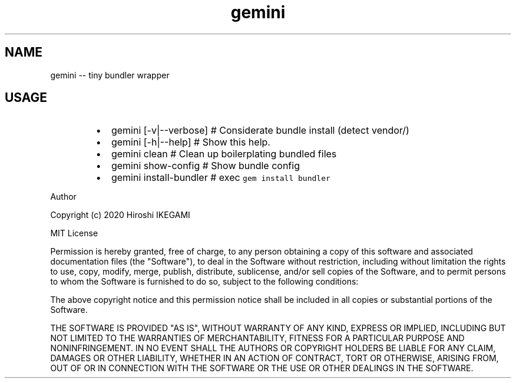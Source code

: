 .nh
.TH gemini
.SH NAME
.PP
gemini \-\- tiny bundler wrapper

.SH USAGE
.RS
.IP \(bu 2
gemini [\-v|\-\-verbose]     # Considerate bundle install (detect vendor/)
.IP \(bu 2
gemini [\-h|\-\-help]     # Show this help.
.IP \(bu 2
gemini clean           # Clean up boilerplating \& bundled files
.IP \(bu 2
gemini show\-config     # Show bundle config
.IP \(bu 2
gemini install\-bundler # exec \fB\fCgem install bundler\fR

.RE

.PP
Author

.PP
Copyright (c) 2020 Hiroshi IKEGAMI

.PP
MIT License

.PP
Permission is hereby granted, free of charge, to any person obtaining
a copy of this software and associated documentation files (the
"Software"), to deal in the Software without restriction, including
without limitation the rights to use, copy, modify, merge, publish,
distribute, sublicense, and/or sell copies of the Software, and to
permit persons to whom the Software is furnished to do so, subject to
the following conditions:

.PP
The above copyright notice and this permission notice shall be
included in all copies or substantial portions of the Software.

.PP
THE SOFTWARE IS PROVIDED "AS IS", WITHOUT WARRANTY OF ANY KIND,
EXPRESS OR IMPLIED, INCLUDING BUT NOT LIMITED TO THE WARRANTIES OF
MERCHANTABILITY, FITNESS FOR A PARTICULAR PURPOSE AND
NONINFRINGEMENT. IN NO EVENT SHALL THE AUTHORS OR COPYRIGHT HOLDERS BE
LIABLE FOR ANY CLAIM, DAMAGES OR OTHER LIABILITY, WHETHER IN AN ACTION
OF CONTRACT, TORT OR OTHERWISE, ARISING FROM, OUT OF OR IN CONNECTION
WITH THE SOFTWARE OR THE USE OR OTHER DEALINGS IN THE SOFTWARE.
